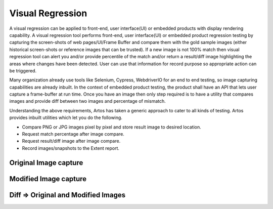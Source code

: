Visual Regression
*****************

A visual regression can be applied to front-end, user interface(UI) or embedded products with display rendering capability. A visual regression tool performs front-end, user interface(UI) or embedded product regression testing by capturing the screen-shots of web pages/UI/Frame Buffer and compare them with the gold sample images (either historical screen-shots or reference images that can be trusted). If a new image is not 100% match then visual regression tool can alert you and/or provide percentile of the match and/or return a result/diff image highlighting the areas where changes have been detected. User can use that information for record purpose so appropriate action can be triggered.

Many organization already use tools like Selenium, Cypress, WebdriverIO for an end to end testing, so image capturing capabilities are already inbuilt. In the context of embedded product testing, the product shall have an API that lets user capture a frame-buffer at run time. Once you have an image then only step required is to have a utility that compares images and provide diff between two images and percentage of mismatch.

Understanding the above requirements, Artos has taken a generic approach to cater to all kinds of testing. Artos provides inbuilt utilities which let you do the following. 

* Compare PNG or JPG images pixel by pixel and store result image to desired location.
* Request match percentage after image compare.
* Request result/diff image after image compare.
* Record images/snapshots to the Extent report.

.. code-block:: Java
	:linenos:
	:emphasize-lines: 0
	:caption: : Sample code to demonstrate visual regression functionality

	package com.tests.selenium;

	import java.io.File;
	import java.util.concurrent.TimeUnit;

	import org.openqa.selenium.OutputType;
	import org.openqa.selenium.TakesScreenshot;
	import org.openqa.selenium.WebDriver;
	import org.openqa.selenium.firefox.FirefoxDriver;

	import com.artos.annotation.*;
	import com.artos.framework.Enums.TestStatus;
	import com.artos.framework.infra.TestContext;
	import com.artos.interfaces.TestExecutable;
	import com.artos.utils.Guard;
	import com.artos.utils.ImageCompare;
	import com.artos.utils.UtilsFile;

	@TestPlan(preparedBy = "arpit", preparationDate = "25/08/2019", bdd = "GIVEN webpage is not modified since last regression then visual regression should pass")
	@TestCase
	public class Sample_Selenium implements TestExecutable {

	    @Unit
	    public void testUnit_1(TestContext context) throws Exception {
	        // -----------------------------------------------------
	        WebDriver fireFoxDriver = (WebDriver) context.getGlobalObject("FIREFOX_DRIVER");
	        fireFoxDriver.navigate().to("https://www.theartos.com");
	        Thread.sleep(8000);

	        // Take snapshot using Selenium
	        String relativePathToImage = "./reporting/testImage.png";
	        File destFile = takeSnapShot(fireFoxDriver, relativePathToImage);

	        // Store snapshot to the report file
	        context.setTestStatus(TestStatus.PASS, destFile, "Managed to display page successfully");

	        File goldSample = new File("./goldsamples/test.png");
	        ImageCompare ic = new ImageCompare();
	        ic.compare(goldSample, destFile, new File("./reporting"), "Result_Image");
	        File resultFile = ic.getResultImage();

	        // Store result image to report
	        context.setTestStatus(TestStatus.PASS, resultFile, "Result Image is stored for user reference");
	        // if image match is not 100% then throw an exception
	        Guard.guardEquals(100, ic.getPercentageMatch());
	        // -----------------------------------------------------
	    }

	    @BeforeTestUnit
	    public void beforeTest(TestContext context) {
	        System.setProperty("webdriver.gecko.driver", "./assets/driver/geckodriver_64bit.exe");
	        WebDriver firefoxDriver = new FirefoxDriver();
	        firefoxDriver.manage().timeouts().implicitlyWait(20, TimeUnit.SECONDS);
	        context.setGlobalObject("FIREFOX_DRIVER", firefoxDriver);
	    }

	    @AfterTestUnit
	    public void tearDown(TestContext context) {
	        WebDriver fireFoxDriver = (WebDriver) context.getGlobalObject("FIREFOX_DRIVER");
	        fireFoxDriver.quit();

	    }

	    public static File takeSnapShot(WebDriver webdriver, String fileWithPath) throws Exception {

	        // Convert web driver object to TakeScreenshot
	        TakesScreenshot scrShot = ((TakesScreenshot) webdriver);

	        // Call getScreenshotAs method to create image file
	        File srcFile = scrShot.getScreenshotAs(OutputType.FILE);

	        // Move image file to new destination
	        File destFile = new File(fileWithPath);

	        // Copy file at destination
	        UtilsFile.copyFile(srcFile, destFile, true);

	        return destFile;
	    }

	}

..

Original Image capture
######################

.. image:: original.png

Modified Image capture
######################

.. image:: modified.png

Diff => Original and Modified Images
####################################

.. image:: diff.png